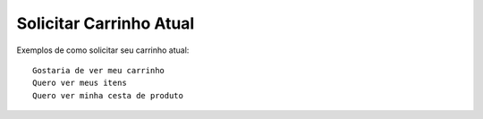 ========
Solicitar Carrinho Atual
========

Exemplos de como solicitar seu carrinho atual::

	Gostaria de ver meu carrinho
	Quero ver meus itens
	Quero ver minha cesta de produto
